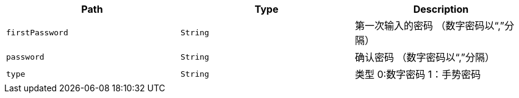 |===
|Path|Type|Description

|`+firstPassword+`
|`+String+`
|第一次输入的密码 （数字密码以“,”分隔）


|`+password+`
|`+String+`
|确认密码 （数字密码以“,”分隔）

|`+type+`
|`+String+`
|类型 0:数字密码    1：手势密码

|===